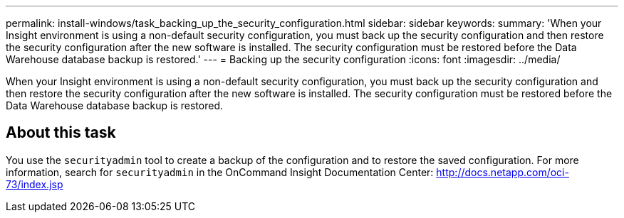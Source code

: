 ---
permalink: install-windows/task_backing_up_the_security_configuration.html
sidebar: sidebar
keywords: 
summary: 'When your Insight environment is using a non-default security configuration, you must back up the security configuration and then restore the security configuration after the new software is installed. The security configuration must be restored before the Data Warehouse database backup is restored.'
---
= Backing up the security configuration
:icons: font
:imagesdir: ../media/

[.lead]
When your Insight environment is using a non-default security configuration, you must back up the security configuration and then restore the security configuration after the new software is installed. The security configuration must be restored before the Data Warehouse database backup is restored.

== About this task

You use the `securityadmin` tool to create a backup of the configuration and to restore the saved configuration. For more information, search for `securityadmin` in the OnCommand Insight Documentation Center: http://docs.netapp.com/oci-73/index.jsp
